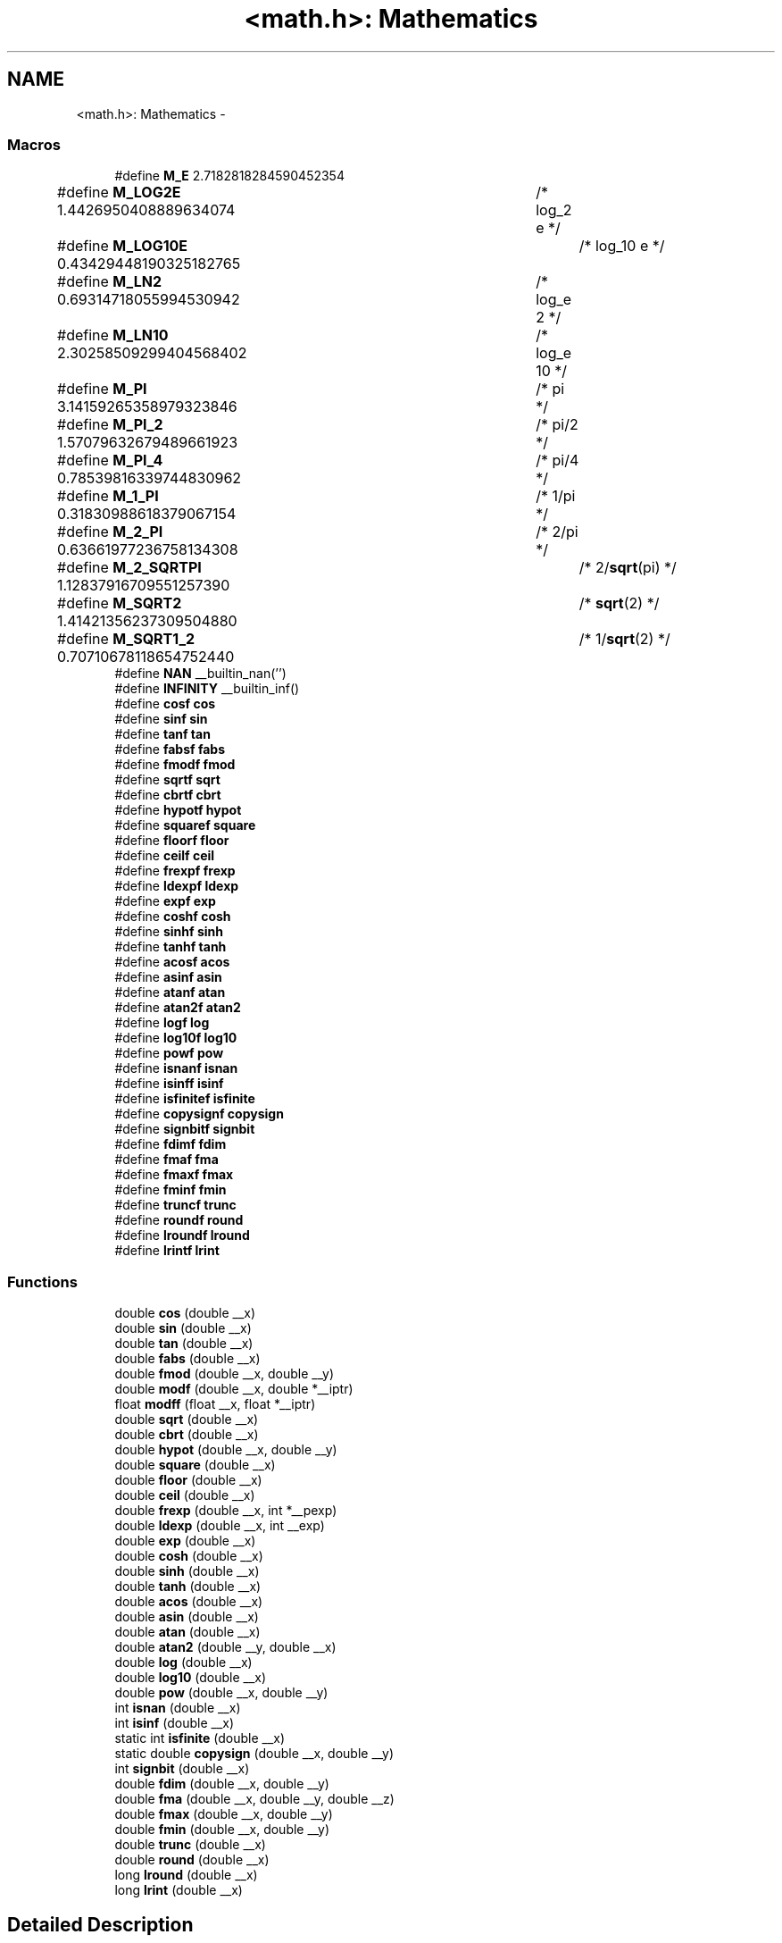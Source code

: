 .TH "<math.h>: Mathematics" 3 "Fri Aug 17 2012" "Version 1.8.0" "avr-libc" \" -*- nroff -*-
.ad l
.nh
.SH NAME
<math.h>: Mathematics \- 
.SS "Macros"

.in +1c
.ti -1c
.RI "#define \fBM_E\fP   2\&.7182818284590452354"
.br
.ti -1c
.RI "#define \fBM_LOG2E\fP   1\&.4426950408889634074	/* log_2 e */"
.br
.ti -1c
.RI "#define \fBM_LOG10E\fP   0\&.43429448190325182765	/* log_10 e */"
.br
.ti -1c
.RI "#define \fBM_LN2\fP   0\&.69314718055994530942	/* log_e 2 */"
.br
.ti -1c
.RI "#define \fBM_LN10\fP   2\&.30258509299404568402	/* log_e 10 */"
.br
.ti -1c
.RI "#define \fBM_PI\fP   3\&.14159265358979323846	/* pi */"
.br
.ti -1c
.RI "#define \fBM_PI_2\fP   1\&.57079632679489661923	/* pi/2 */"
.br
.ti -1c
.RI "#define \fBM_PI_4\fP   0\&.78539816339744830962	/* pi/4 */"
.br
.ti -1c
.RI "#define \fBM_1_PI\fP   0\&.31830988618379067154	/* 1/pi */"
.br
.ti -1c
.RI "#define \fBM_2_PI\fP   0\&.63661977236758134308	/* 2/pi */"
.br
.ti -1c
.RI "#define \fBM_2_SQRTPI\fP   1\&.12837916709551257390	/* 2/\fBsqrt\fP(pi) */"
.br
.ti -1c
.RI "#define \fBM_SQRT2\fP   1\&.41421356237309504880	/* \fBsqrt\fP(2) */"
.br
.ti -1c
.RI "#define \fBM_SQRT1_2\fP   0\&.70710678118654752440	/* 1/\fBsqrt\fP(2) */"
.br
.ti -1c
.RI "#define \fBNAN\fP   __builtin_nan('')"
.br
.ti -1c
.RI "#define \fBINFINITY\fP   __builtin_inf()"
.br
.ti -1c
.RI "#define \fBcosf\fP   \fBcos\fP"
.br
.ti -1c
.RI "#define \fBsinf\fP   \fBsin\fP"
.br
.ti -1c
.RI "#define \fBtanf\fP   \fBtan\fP"
.br
.ti -1c
.RI "#define \fBfabsf\fP   \fBfabs\fP"
.br
.ti -1c
.RI "#define \fBfmodf\fP   \fBfmod\fP"
.br
.ti -1c
.RI "#define \fBsqrtf\fP   \fBsqrt\fP"
.br
.ti -1c
.RI "#define \fBcbrtf\fP   \fBcbrt\fP"
.br
.ti -1c
.RI "#define \fBhypotf\fP   \fBhypot\fP"
.br
.ti -1c
.RI "#define \fBsquaref\fP   \fBsquare\fP"
.br
.ti -1c
.RI "#define \fBfloorf\fP   \fBfloor\fP"
.br
.ti -1c
.RI "#define \fBceilf\fP   \fBceil\fP"
.br
.ti -1c
.RI "#define \fBfrexpf\fP   \fBfrexp\fP"
.br
.ti -1c
.RI "#define \fBldexpf\fP   \fBldexp\fP"
.br
.ti -1c
.RI "#define \fBexpf\fP   \fBexp\fP"
.br
.ti -1c
.RI "#define \fBcoshf\fP   \fBcosh\fP"
.br
.ti -1c
.RI "#define \fBsinhf\fP   \fBsinh\fP"
.br
.ti -1c
.RI "#define \fBtanhf\fP   \fBtanh\fP"
.br
.ti -1c
.RI "#define \fBacosf\fP   \fBacos\fP"
.br
.ti -1c
.RI "#define \fBasinf\fP   \fBasin\fP"
.br
.ti -1c
.RI "#define \fBatanf\fP   \fBatan\fP"
.br
.ti -1c
.RI "#define \fBatan2f\fP   \fBatan2\fP"
.br
.ti -1c
.RI "#define \fBlogf\fP   \fBlog\fP"
.br
.ti -1c
.RI "#define \fBlog10f\fP   \fBlog10\fP"
.br
.ti -1c
.RI "#define \fBpowf\fP   \fBpow\fP"
.br
.ti -1c
.RI "#define \fBisnanf\fP   \fBisnan\fP"
.br
.ti -1c
.RI "#define \fBisinff\fP   \fBisinf\fP"
.br
.ti -1c
.RI "#define \fBisfinitef\fP   \fBisfinite\fP"
.br
.ti -1c
.RI "#define \fBcopysignf\fP   \fBcopysign\fP"
.br
.ti -1c
.RI "#define \fBsignbitf\fP   \fBsignbit\fP"
.br
.ti -1c
.RI "#define \fBfdimf\fP   \fBfdim\fP"
.br
.ti -1c
.RI "#define \fBfmaf\fP   \fBfma\fP"
.br
.ti -1c
.RI "#define \fBfmaxf\fP   \fBfmax\fP"
.br
.ti -1c
.RI "#define \fBfminf\fP   \fBfmin\fP"
.br
.ti -1c
.RI "#define \fBtruncf\fP   \fBtrunc\fP"
.br
.ti -1c
.RI "#define \fBroundf\fP   \fBround\fP"
.br
.ti -1c
.RI "#define \fBlroundf\fP   \fBlround\fP"
.br
.ti -1c
.RI "#define \fBlrintf\fP   \fBlrint\fP"
.br
.in -1c
.SS "Functions"

.in +1c
.ti -1c
.RI "double \fBcos\fP (double __x)"
.br
.ti -1c
.RI "double \fBsin\fP (double __x)"
.br
.ti -1c
.RI "double \fBtan\fP (double __x)"
.br
.ti -1c
.RI "double \fBfabs\fP (double __x)"
.br
.ti -1c
.RI "double \fBfmod\fP (double __x, double __y)"
.br
.ti -1c
.RI "double \fBmodf\fP (double __x, double *__iptr)"
.br
.ti -1c
.RI "float \fBmodff\fP (float __x, float *__iptr)"
.br
.ti -1c
.RI "double \fBsqrt\fP (double __x)"
.br
.ti -1c
.RI "double \fBcbrt\fP (double __x)"
.br
.ti -1c
.RI "double \fBhypot\fP (double __x, double __y)"
.br
.ti -1c
.RI "double \fBsquare\fP (double __x)"
.br
.ti -1c
.RI "double \fBfloor\fP (double __x)"
.br
.ti -1c
.RI "double \fBceil\fP (double __x)"
.br
.ti -1c
.RI "double \fBfrexp\fP (double __x, int *__pexp)"
.br
.ti -1c
.RI "double \fBldexp\fP (double __x, int __exp)"
.br
.ti -1c
.RI "double \fBexp\fP (double __x)"
.br
.ti -1c
.RI "double \fBcosh\fP (double __x)"
.br
.ti -1c
.RI "double \fBsinh\fP (double __x)"
.br
.ti -1c
.RI "double \fBtanh\fP (double __x)"
.br
.ti -1c
.RI "double \fBacos\fP (double __x)"
.br
.ti -1c
.RI "double \fBasin\fP (double __x)"
.br
.ti -1c
.RI "double \fBatan\fP (double __x)"
.br
.ti -1c
.RI "double \fBatan2\fP (double __y, double __x)"
.br
.ti -1c
.RI "double \fBlog\fP (double __x)"
.br
.ti -1c
.RI "double \fBlog10\fP (double __x)"
.br
.ti -1c
.RI "double \fBpow\fP (double __x, double __y)"
.br
.ti -1c
.RI "int \fBisnan\fP (double __x)"
.br
.ti -1c
.RI "int \fBisinf\fP (double __x)"
.br
.ti -1c
.RI "static int \fBisfinite\fP (double __x)"
.br
.ti -1c
.RI "static double \fBcopysign\fP (double __x, double __y)"
.br
.ti -1c
.RI "int \fBsignbit\fP (double __x)"
.br
.ti -1c
.RI "double \fBfdim\fP (double __x, double __y)"
.br
.ti -1c
.RI "double \fBfma\fP (double __x, double __y, double __z)"
.br
.ti -1c
.RI "double \fBfmax\fP (double __x, double __y)"
.br
.ti -1c
.RI "double \fBfmin\fP (double __x, double __y)"
.br
.ti -1c
.RI "double \fBtrunc\fP (double __x)"
.br
.ti -1c
.RI "double \fBround\fP (double __x)"
.br
.ti -1c
.RI "long \fBlround\fP (double __x)"
.br
.ti -1c
.RI "long \fBlrint\fP (double __x)"
.br
.in -1c
.SH "Detailed Description"
.PP 
.PP
.nf
 #include <math\&.h> 
.fi
.PP
.PP
This header file declares basic mathematics constants and functions\&.
.PP
\fBNotes:\fP
.RS 4

.IP "\(bu" 2
In order to access the functions declared herein, it is usually also required to additionally link against the library \fClibm\&.a\fP\&. See also the related \fBFAQ entry\fP\&.
.IP "\(bu" 2
Math functions do not raise exceptions and do not change the \fCerrno\fP variable\&. Therefore the majority of them are declared with const attribute, for better optimization by GCC\&. 
.PP
.RE
.PP

.SH "Macro Definition Documentation"
.PP 
.SS "#define acosf   \fBacos\fP"
The alias for \fBacos()\fP\&. 
.SS "#define asinf   \fBasin\fP"
The alias for \fBasin()\fP\&. 
.SS "#define atan2f   \fBatan2\fP"
The alias for \fBatan2()\fP\&. 
.SS "#define atanf   \fBatan\fP"
The alias for \fBatan()\fP\&. 
.SS "#define cbrtf   \fBcbrt\fP"
The alias for \fBcbrt()\fP\&. 
.SS "#define ceilf   \fBceil\fP"
The alias for \fBceil()\fP\&. 
.SS "#define copysignf   \fBcopysign\fP"
The alias for \fBcopysign()\fP\&. 
.SS "#define cosf   \fBcos\fP"
The alias for \fBcos()\fP\&. 
.SS "#define coshf   \fBcosh\fP"
The alias for \fBcosh()\fP\&. 
.SS "#define expf   \fBexp\fP"
The alias for \fBexp()\fP\&. 
.SS "#define fabsf   \fBfabs\fP"
The alias for \fBfabs()\fP\&. 
.SS "#define fdimf   \fBfdim\fP"
The alias for \fBfdim()\fP\&. 
.SS "#define floorf   \fBfloor\fP"
The alias for \fBfloor()\fP\&. 
.SS "#define fmaf   \fBfma\fP"
The alias for \fBfma()\fP\&. 
.SS "#define fmaxf   \fBfmax\fP"
The alias for \fBfmax()\fP\&. 
.SS "#define fminf   \fBfmin\fP"
The alias for \fBfmin()\fP\&. 
.SS "#define fmodf   \fBfmod\fP"
The alias for \fBfmod()\fP\&. 
.SS "#define frexpf   \fBfrexp\fP"
The alias for \fBfrexp()\fP\&. 
.SS "#define hypotf   \fBhypot\fP"
The alias for \fBhypot()\fP\&. 
.SS "#define INFINITY   __builtin_inf()"
INFINITY constant\&. 
.SS "#define isfinitef   \fBisfinite\fP"
The alias for \fBisfinite()\fP\&. 
.SS "#define isinff   \fBisinf\fP"
The alias for \fBisinf()\fP\&. 
.SS "#define isnanf   \fBisnan\fP"
The alias for \fBisnan()\fP\&. 
.SS "#define ldexpf   \fBldexp\fP"
The alias for \fBldexp()\fP\&. 
.SS "#define log10f   \fBlog10\fP"
The alias for \fBlog10()\fP\&. 
.SS "#define logf   \fBlog\fP"
The alias for \fBlog()\fP\&. 
.SS "#define lrintf   \fBlrint\fP"
The alias for \fBlrint()\fP\&. 
.SS "#define lroundf   \fBlround\fP"
The alias for \fBlround()\fP\&. 
.SS "#define M_1_PI   0\&.31830988618379067154	/* 1/pi */"
The constant \fI1/pi\fP\&. 
.SS "#define M_2_PI   0\&.63661977236758134308	/* 2/pi */"
The constant \fI2/pi\fP\&. 
.SS "#define M_2_SQRTPI   1\&.12837916709551257390	/* 2/\fBsqrt\fP(pi) */"
The constant \fI2/sqrt\fP(pi)\&. 
.SS "#define M_E   2\&.7182818284590452354"
The constant \fIe\fP\&. 
.SS "#define M_LN10   2\&.30258509299404568402	/* log_e 10 */"
The natural logarithm of the 10\&. 
.SS "#define M_LN2   0\&.69314718055994530942	/* log_e 2 */"
The natural logarithm of the 2\&. 
.SS "#define M_LOG10E   0\&.43429448190325182765	/* log_10 e */"
The logarithm of the \fIe\fP to base 10\&. 
.SS "#define M_LOG2E   1\&.4426950408889634074	/* log_2 e */"
The logarithm of the \fIe\fP to base 2\&. 
.SS "#define M_PI   3\&.14159265358979323846	/* pi */"
The constant \fIpi\fP\&. 
.SS "#define M_PI_2   1\&.57079632679489661923	/* pi/2 */"
The constant \fIpi/2\fP\&. 
.SS "#define M_PI_4   0\&.78539816339744830962	/* pi/4 */"
The constant \fIpi/4\fP\&. 
.SS "#define M_SQRT1_2   0\&.70710678118654752440	/* 1/\fBsqrt\fP(2) */"
The constant \fI1/sqrt\fP(2)\&. 
.SS "#define M_SQRT2   1\&.41421356237309504880	/* \fBsqrt\fP(2) */"
The square root of 2\&. 
.SS "#define NAN   __builtin_nan('')"
NAN constant\&. 
.SS "#define powf   \fBpow\fP"
The alias for \fBpow()\fP\&. 
.SS "#define roundf   \fBround\fP"
The alias for \fBround()\fP\&. 
.SS "#define signbitf   \fBsignbit\fP"
The alias for \fBsignbit()\fP\&. 
.SS "#define sinf   \fBsin\fP"
The alias for \fBsin()\fP\&. 
.SS "#define sinhf   \fBsinh\fP"
The alias for \fBsinh()\fP\&. 
.SS "#define sqrtf   \fBsqrt\fP"
The alias for \fBsqrt()\fP\&. 
.SS "#define squaref   \fBsquare\fP"
The alias for \fBsquare()\fP\&. 
.SS "#define tanf   \fBtan\fP"
The alias for \fBtan()\fP\&. 
.SS "#define tanhf   \fBtanh\fP"
The alias for \fBtanh()\fP\&. 
.SS "#define truncf   \fBtrunc\fP"
The alias for \fBtrunc()\fP\&. 
.SH "Function Documentation"
.PP 
.SS "double acos (double__x)"
The \fBacos()\fP function computes the principal value of the arc cosine of \fI__x\fP\&. The returned value is in the range [0, pi] radians\&. A domain error occurs for arguments not in the range [-1, +1]\&. 
.SS "double asin (double__x)"
The \fBasin()\fP function computes the principal value of the arc sine of \fI__x\fP\&. The returned value is in the range [-pi/2, pi/2] radians\&. A domain error occurs for arguments not in the range [-1, +1]\&. 
.SS "double atan (double__x)"
The \fBatan()\fP function computes the principal value of the arc tangent of \fI__x\fP\&. The returned value is in the range [-pi/2, pi/2] radians\&. 
.SS "double atan2 (double__y, double__x)"
The \fBatan2()\fP function computes the principal value of the arc tangent of \fI__y / __x\fP, using the signs of both arguments to determine the quadrant of the return value\&. The returned value is in the range [-pi, +pi] radians\&. 
.SS "double cbrt (double__x)"
The \fBcbrt()\fP function returns the cube root of \fI__x\fP\&. 
.SS "double ceil (double__x)"
The \fBceil()\fP function returns the smallest integral value greater than or equal to \fI__x\fP, expressed as a floating-point number\&. 
.SS "static double copysign (double__x, double__y)\fC [static]\fP"
The \fBcopysign()\fP function returns \fI__x\fP but with the sign of \fI__y\fP\&. They work even if \fI__x\fP or \fI__y\fP are NaN or zero\&. 
.SS "double cos (double__x)"
The \fBcos()\fP function returns the cosine of \fI__x\fP, measured in radians\&. 
.SS "double cosh (double__x)"
The \fBcosh()\fP function returns the hyperbolic cosine of \fI__x\fP\&. 
.SS "double exp (double__x)"
The \fBexp()\fP function returns the exponential value of \fI__x\fP\&. 
.SS "double fabs (double__x)"
The \fBfabs()\fP function computes the absolute value of a floating-point number \fI__x\fP\&. 
.SS "double fdim (double__x, double__y)"
The \fBfdim()\fP function returns \fImax(__x - __y, 0)\fP\&. If \fI__x\fP or \fI__y\fP or both are NaN, NaN is returned\&. 
.SS "double floor (double__x)"
The \fBfloor()\fP function returns the largest integral value less than or equal to \fI__x\fP, expressed as a floating-point number\&. 
.SS "double fma (double__x, double__y, double__z)"
The \fBfma()\fP function performs floating-point multiply-add\&. This is the operation \fI(__x * __y) + __z\fP, but the intermediate result is not rounded to the destination type\&. This can sometimes improve the precision of a calculation\&. 
.SS "double fmax (double__x, double__y)"
The \fBfmax()\fP function returns the greater of the two values \fI__x\fP and \fI__y\fP\&. If an argument is NaN, the other argument is returned\&. If both arguments are NaN, NaN is returned\&. 
.SS "double fmin (double__x, double__y)"
The \fBfmin()\fP function returns the lesser of the two values \fI__x\fP and \fI__y\fP\&. If an argument is NaN, the other argument is returned\&. If both arguments are NaN, NaN is returned\&. 
.SS "double fmod (double__x, double__y)"
The function \fBfmod()\fP returns the floating-point remainder of \fI__x / __y\fP\&. 
.SS "double frexp (double__x, int *__pexp)"
The \fBfrexp()\fP function breaks a floating-point number into a normalized fraction and an integral power of 2\&. It stores the integer in the \fCint\fP object pointed to by \fI__pexp\fP\&.
.PP
If \fI__x\fP is a normal float point number, the \fBfrexp()\fP function returns the value \fCv\fP, such that \fCv\fP has a magnitude in the interval [1/2, 1) or zero, and \fI__x\fP equals \fCv\fP times 2 raised to the power \fI__pexp\fP\&. If \fI__x\fP is zero, both parts of the result are zero\&. If \fI__x\fP is not a finite number, the \fBfrexp()\fP returns \fI__x\fP as is and stores 0 by \fI__pexp\fP\&.
.PP
\fBNote:\fP
.RS 4
This implementation permits a zero pointer as a directive to skip a storing the exponent\&. 
.RE
.PP

.SS "double hypot (double__x, double__y)"
The \fBhypot()\fP function returns \fIsqrt(\fBx*\fPx + \fBy*\fPy)\fP\&. This is the length of the hypotenuse of a right triangle with sides of length \fI__x\fP and \fI__y\fP, or the distance of the point (\fI__x\fP, \fI__y\fP) from the origin\&. Using this function instead of the direct formula is wise, since the error is much smaller\&. No underflow with small \fI__x\fP and \fI__y\fP\&. No overflow if result is in range\&. 
.SS "static int isfinite (double__x)\fC [static]\fP"
The \fBisfinite()\fP function returns a nonzero value if \fI__x\fP is finite: not plus or minus infinity, and not NaN\&. 
.SS "int isinf (double__x)"
The function \fBisinf()\fP returns 1 if the argument \fI__x\fP is positive infinity, -1 if \fI__x\fP is negative infinity, and 0 otherwise\&.
.PP
\fBNote:\fP
.RS 4
The GCC 4\&.3 can replace this function with inline code that returns the 1 value for both infinities (gcc bug #35509)\&. 
.RE
.PP

.SS "int isnan (double__x)"
The function \fBisnan()\fP returns 1 if the argument \fI__x\fP represents a 'not-a-number' (NaN) object, otherwise 0\&. 
.SS "double ldexp (double__x, int__exp)"
The \fBldexp()\fP function multiplies a floating-point number by an integral power of 2\&. It returns the value of \fI__x\fP times 2 raised to the power \fI__exp\fP\&. 
.SS "double log (double__x)"
The \fBlog()\fP function returns the natural logarithm of argument \fI__x\fP\&. 
.SS "double log10 (double__x)"
The \fBlog10()\fP function returns the logarithm of argument \fI__x\fP to base 10\&. 
.SS "long lrint (double__x)"
The \fBlrint()\fP function rounds \fI__x\fP to the nearest integer, rounding the halfway cases to the even integer direction\&. (That is both 1\&.5 and 2\&.5 values are rounded to 2)\&. This function is similar to rint() function, but it differs in type of return value and in that an overflow is possible\&.
.PP
\fBReturns:\fP
.RS 4
The rounded long integer value\&. If \fI__x\fP is not a finite number or an overflow was, this realization returns the \fCLONG_MIN\fP value (0x80000000)\&. 
.RE
.PP

.SS "long lround (double__x)"
The \fBlround()\fP function rounds \fI__x\fP to the nearest integer, but rounds halfway cases away from zero (instead of to the nearest even integer)\&. This function is similar to \fBround()\fP function, but it differs in type of return value and in that an overflow is possible\&.
.PP
\fBReturns:\fP
.RS 4
The rounded long integer value\&. If \fI__x\fP is not a finite number or an overflow was, this realization returns the \fCLONG_MIN\fP value (0x80000000)\&. 
.RE
.PP

.SS "double modf (double__x, double *__iptr)"
The \fBmodf()\fP function breaks the argument \fI__x\fP into integral and fractional parts, each of which has the same sign as the argument\&. It stores the integral part as a double in the object pointed to by \fI__iptr\fP\&.
.PP
The \fBmodf()\fP function returns the signed fractional part of \fI__x\fP\&.
.PP
\fBNote:\fP
.RS 4
This implementation skips writing by zero pointer\&. However, the GCC 4\&.3 can replace this function with inline code that does not permit to use NULL address for the avoiding of storing\&. 
.RE
.PP

.SS "float modff (float__x, float *__iptr)"
The alias for \fBmodf()\fP\&. 
.SS "double pow (double__x, double__y)"
The function \fBpow()\fP returns the value of \fI__x\fP to the exponent \fI__y\fP\&. 
.SS "double round (double__x)"
The \fBround()\fP function rounds \fI__x\fP to the nearest integer, but rounds halfway cases away from zero (instead of to the nearest even integer)\&. Overflow is impossible\&.
.PP
\fBReturns:\fP
.RS 4
The rounded value\&. If \fI__x\fP is an integral or infinite, \fI__x\fP itself is returned\&. If \fI__x\fP is \fCNaN\fP, then \fCNaN\fP is returned\&. 
.RE
.PP

.SS "int signbit (double__x)"
The \fBsignbit()\fP function returns a nonzero value if the value of \fI__x\fP has its sign bit set\&. This is not the same as `\fI__x\fP < 0\&.0', because IEEE 754 floating point allows zero to be signed\&. The comparison `-0\&.0 < 0\&.0' is false, but `signbit (-0\&.0)' will return a nonzero value\&. 
.SS "double sin (double__x)"
The \fBsin()\fP function returns the sine of \fI__x\fP, measured in radians\&. 
.SS "double sinh (double__x)"
The \fBsinh()\fP function returns the hyperbolic sine of \fI__x\fP\&. 
.SS "double sqrt (double__x)"
The \fBsqrt()\fP function returns the non-negative square root of \fI__x\fP\&. 
.SS "double square (double__x)"
The function \fBsquare()\fP returns \fI__x * __x\fP\&.
.PP
\fBNote:\fP
.RS 4
This function does not belong to the C standard definition\&. 
.RE
.PP

.SS "double tan (double__x)"
The \fBtan()\fP function returns the tangent of \fI__x\fP, measured in radians\&. 
.SS "double tanh (double__x)"
The \fBtanh()\fP function returns the hyperbolic tangent of \fI__x\fP\&. 
.SS "double trunc (double__x)"
The \fBtrunc()\fP function rounds \fI__x\fP to the nearest integer not larger in absolute value\&. 
.SH "Author"
.PP 
Generated automatically by Doxygen for avr-libc from the source code\&.
